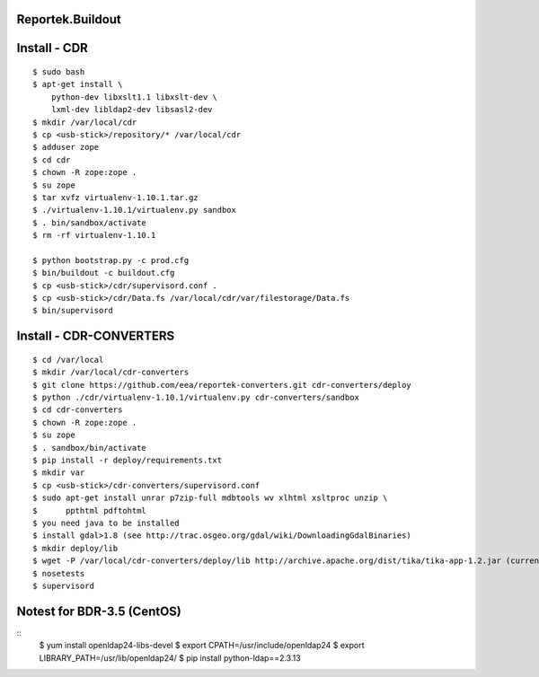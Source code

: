 Reportek.Buildout
===================

Install - CDR
=============
::

    $ sudo bash
    $ apt-get install \
        python-dev libxslt1.1 libxslt-dev \
        lxml-dev libldap2-dev libsasl2-dev
    $ mkdir /var/local/cdr
    $ cp <usb-stick>/repository/* /var/local/cdr
    $ adduser zope
    $ cd cdr
    $ chown -R zope:zope .
    $ su zope
    $ tar xvfz virtualenv-1.10.1.tar.gz
    $ ./virtualenv-1.10.1/virtualenv.py sandbox
    $ . bin/sandbox/activate
    $ rm -rf virtualenv-1.10.1

    $ python bootstrap.py -c prod.cfg
    $ bin/buildout -c buildout.cfg
    $ cp <usb-stick>/cdr/supervisord.conf .
    $ cp <usb-stick>/cdr/Data.fs /var/local/cdr/var/filestorage/Data.fs
    $ bin/supervisord

Install - CDR-CONVERTERS
========================
::

    $ cd /var/local
    $ mkdir /var/local/cdr-converters
    $ git clone https://github.com/eea/reportek-converters.git cdr-converters/deploy
    $ python ./cdr/virtualenv-1.10.1/virtualenv.py cdr-converters/sandbox
    $ cd cdr-converters
    $ chown -R zope:zope .
    $ su zope
    $ . sandbox/bin/activate
    $ pip install -r deploy/requirements.txt
    $ mkdir var
    $ cp <usb-stick>/cdr-converters/supervisord.conf
    $ sudo apt-get install unrar p7zip-full mdbtools wv xlhtml xsltproc unzip \
    $      ppthtml pdftohtml
    $ you need java to be installed
    $ install gdal>1.8 (see http://trac.osgeo.org/gdal/wiki/DownloadingGdalBinaries)
    $ mkdir deploy/lib
    $ wget -P /var/local/cdr-converters/deploy/lib http://archive.apache.org/dist/tika/tika-app-1.2.jar (current version is 1.4 but I didn't try it)
    $ nosetests
    $ supervisord

Notest for BDR-3.5 (CentOS)
===========================
::
    $ yum install openldap24-libs-devel
    $ export CPATH=/usr/include/openldap24
    $ export LIBRARY_PATH=/usr/lib/openldap24/
    $ pip install python-ldap==2.3.13
